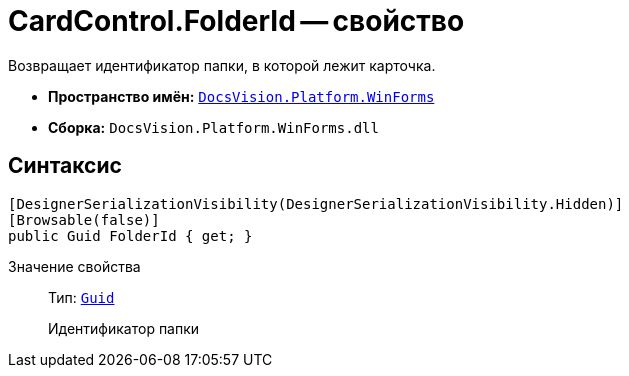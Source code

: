 = CardControl.FolderId -- свойство

Возвращает идентификатор папки, в которой лежит карточка.

* *Пространство имён:* `xref:api/DocsVision/Platform/WinForms/WinForms_NS.adoc[DocsVision.Platform.WinForms]`
* *Сборка:* `DocsVision.Platform.WinForms.dll`

== Синтаксис

[source,csharp]
----
[DesignerSerializationVisibility(DesignerSerializationVisibility.Hidden)]
[Browsable(false)]
public Guid FolderId { get; }
----

Значение свойства::
Тип: `http://msdn.microsoft.com/ru-ru/library/system.guid.aspx[Guid]`
+
Идентификатор папки
